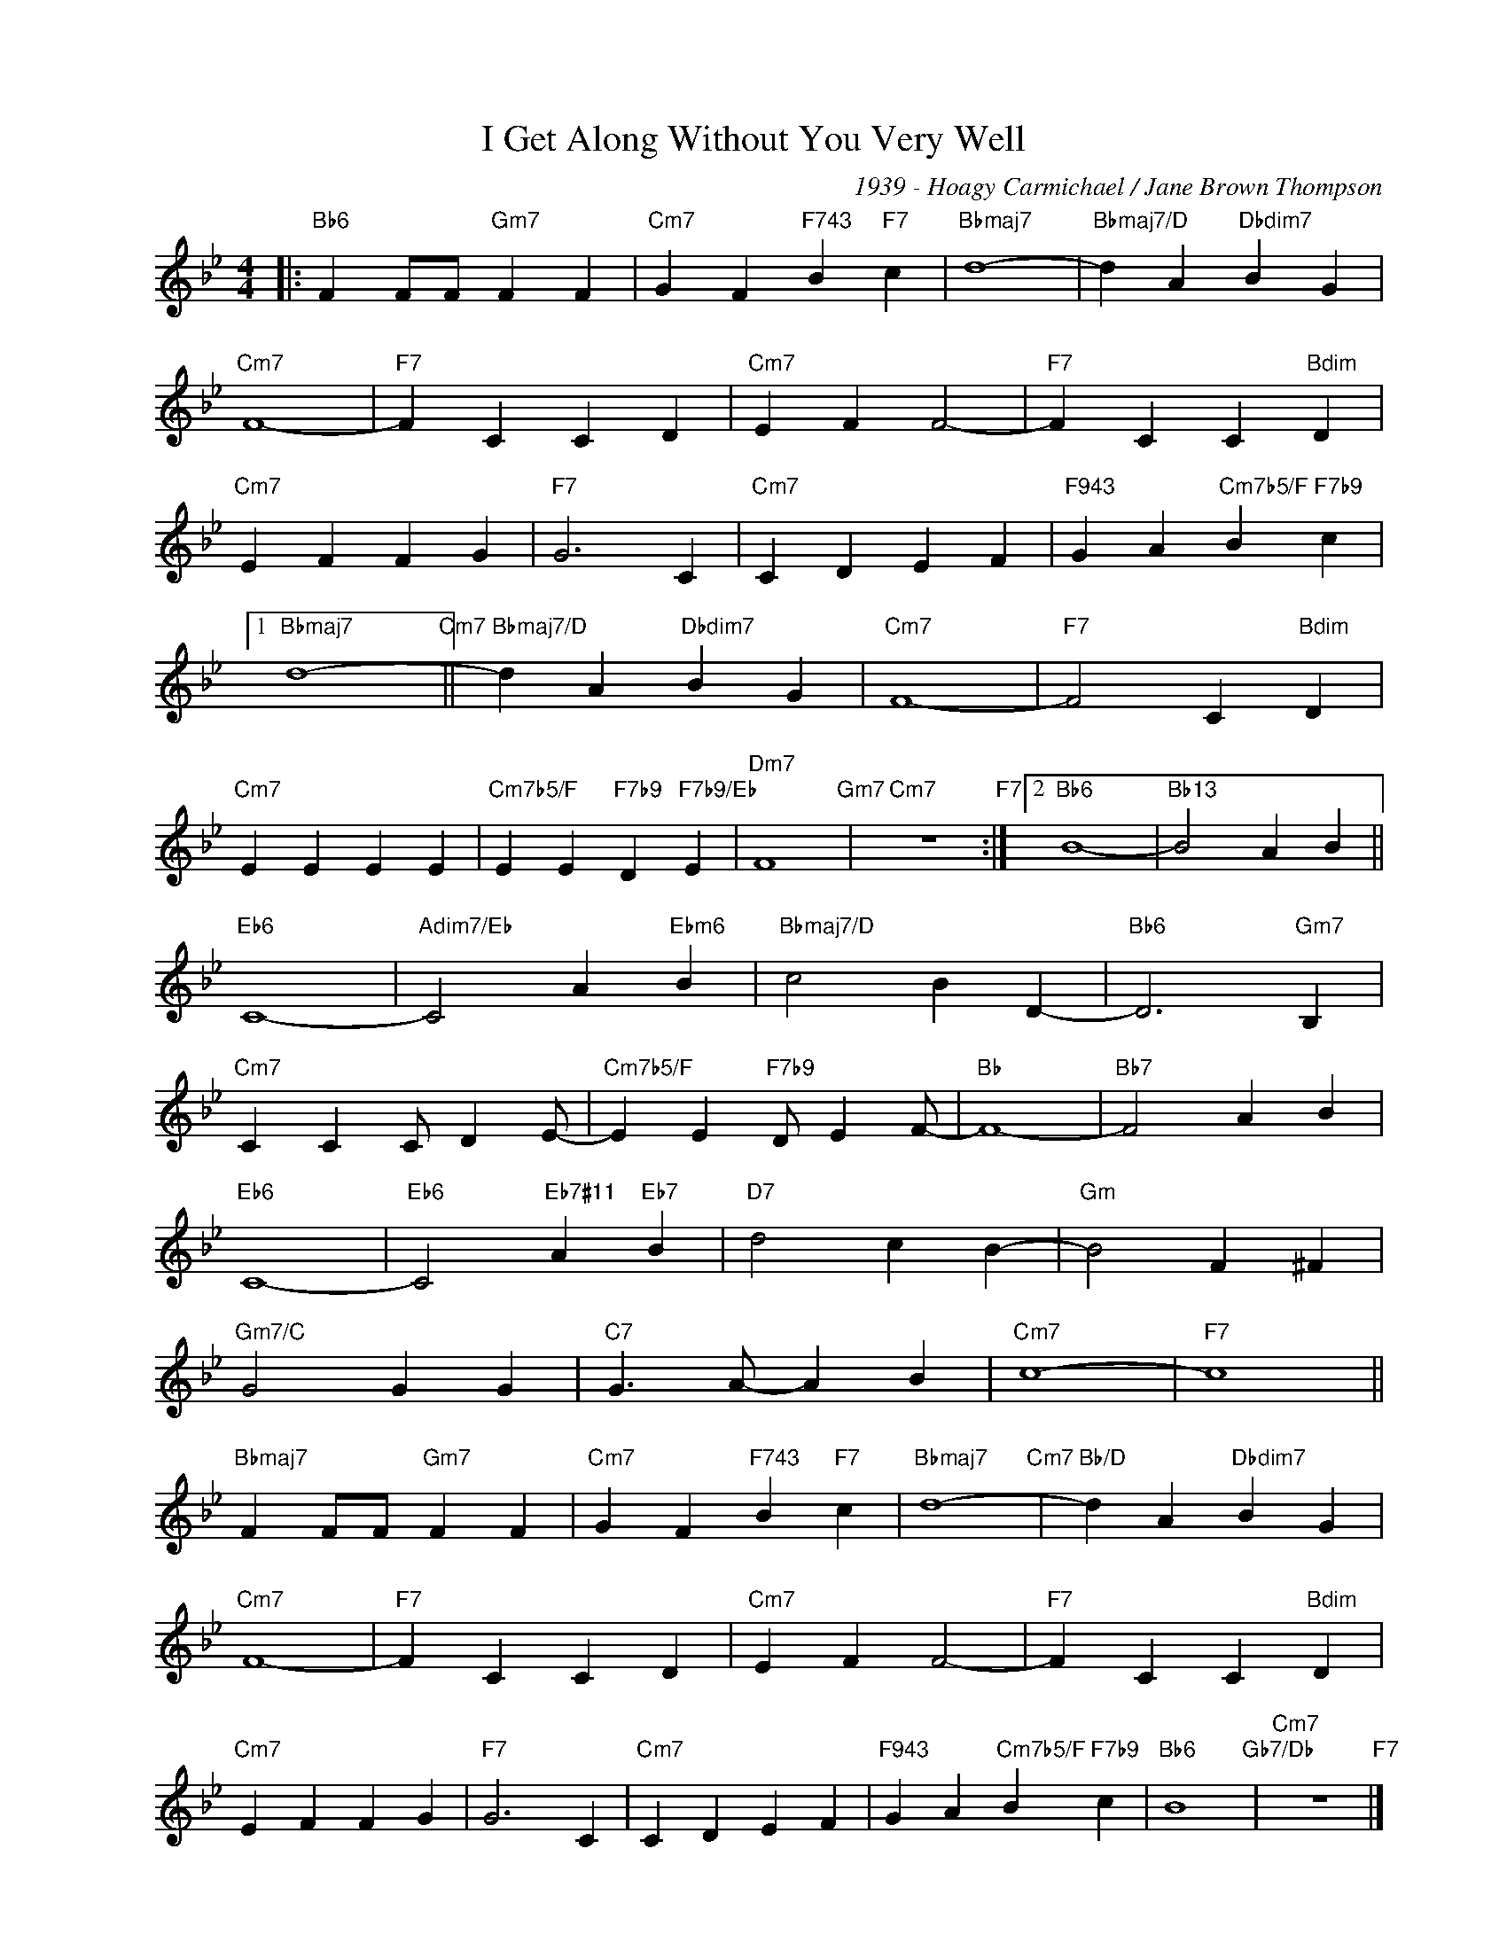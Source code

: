 X:1
T:I Get Along Without You Very Well
C:1939 - Hoagy Carmichael / Jane Brown Thompson
Z:www.realbook.site
L:1/4
M:4/4
I:linebreak $
K:Bb
V:1 treble nm=" " snm=" "
V:1
|:"Bb6" F F/F/"Gm7" F F |"Cm7" G F"F743" B"F7" c |"Bbmaj7" d4- |"Bbmaj7/D" d A"Dbdim7" B G |$ %4
"Cm7" F4- |"F7" F C C D |"Cm7" E F F2- |"F7" F C C"Bdim" D |$"Cm7" E F F G |"F7" G3 C | %10
"Cm7" C D E F |"F943" G A"Cm7b5/F" B"F7b9" c |1$"Bbmaj7" d4-"Cm7" ||"Bbmaj7/D" d A"Dbdim7" B G | %14
"Cm7" F4- |"F7" F2 C"Bdim" D |$"Cm7" E E E E |"Cm7b5/F" E E"F7b9" D"F7b9/Eb" E |"Dm7" F4"Gm7" | %19
"Cm7" z4"F7" :|2"Bb6" B4- |"Bb13" B2 A B ||$"Eb6" C4- |"Adim7/Eb" C2 A"Ebm6" B | %24
"Bbmaj7/D" c2 B D- |"Bb6" D3"Gm7" B, |$"Cm7" C C C/ D E/- |"Cm7b5/F" E E"F7b9" D/ E F/- |"Bb" F4- | %29
"Bb7" F2 A B |$"Eb6" C4- |"Eb6" C2"Eb7#11" A"Eb7" B |"D7" d2 c B- |"Gm" B2 F ^F |$"Gm7/C" G2 G G | %35
"C7" G3/2 A/- A B |"Cm7" c4- |"F7" c4 ||$"Bbmaj7" F F/F/"Gm7" F F |"Cm7" G F"F743" B"F7" c | %40
"Bbmaj7" d4-"Cm7" |"Bb/D" d A"Dbdim7" B G |$"Cm7" F4- |"F7" F C C D |"Cm7" E F F2- | %45
"F7" F C C"Bdim" D |$"Cm7" E F F G |"F7" G3 C |"Cm7" C D E F |"F943" G A"Cm7b5/F" B"F7b9" c | %50
"Bb6" B4"Gb7/Db" |"Cm7" z4"F7" |] %52

